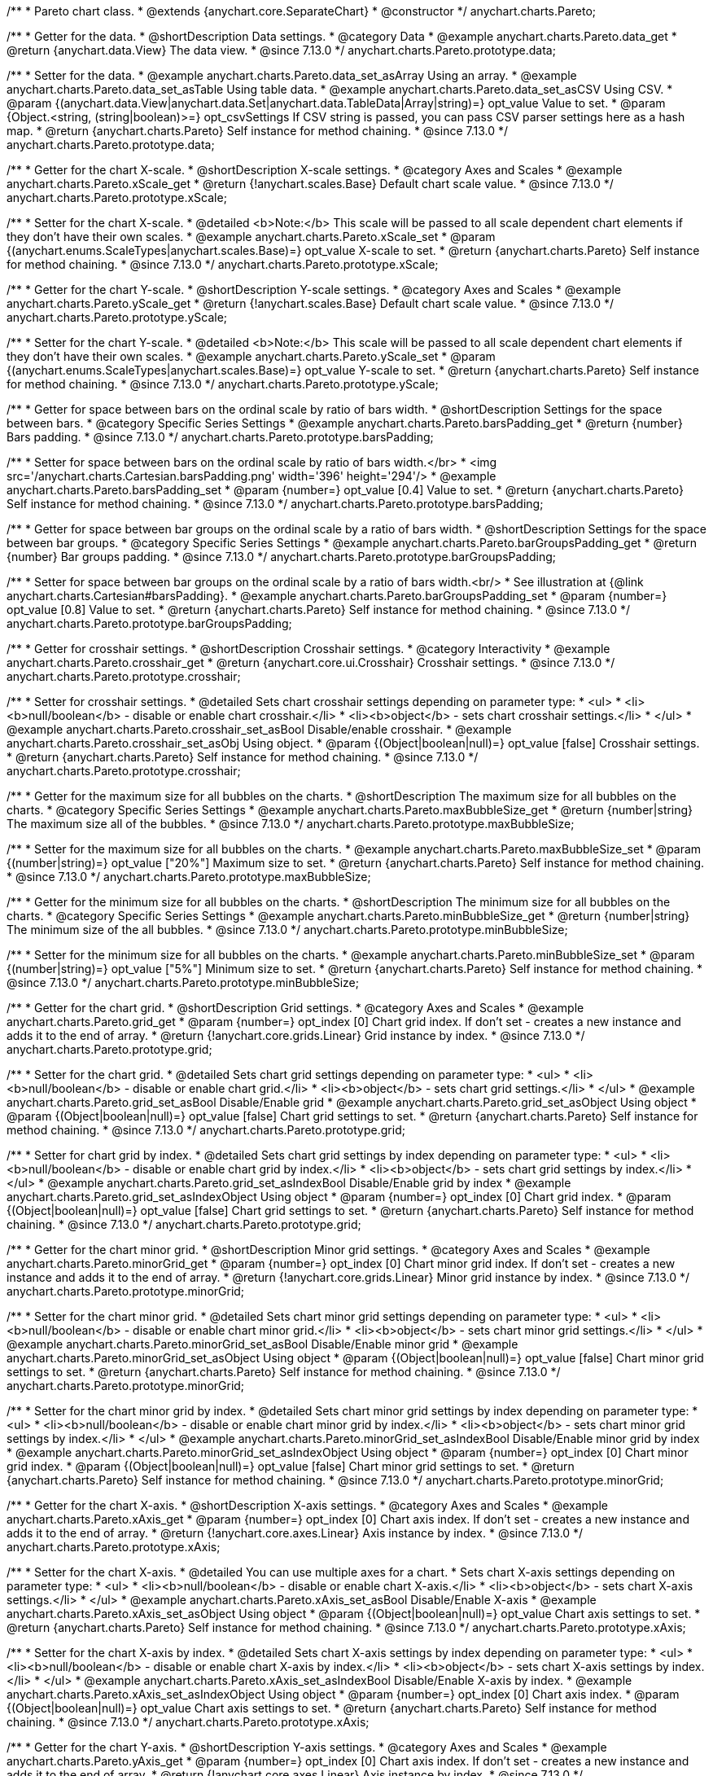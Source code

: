/**
 * Pareto chart class.
 * @extends {anychart.core.SeparateChart}
 * @constructor
 */
anychart.charts.Pareto;

//----------------------------------------------------------------------------------------------------------------------
//
//  anychart.charts.Pareto.prototype.data
//
//----------------------------------------------------------------------------------------------------------------------

/**
 * Getter for the data.
 * @shortDescription Data settings.
 * @category Data
 * @example anychart.charts.Pareto.data_get
 * @return {anychart.data.View} The data view.
 * @since 7.13.0
 */
anychart.charts.Pareto.prototype.data;

/**
 * Setter for the data.
 * @example anychart.charts.Pareto.data_set_asArray Using an array.
 * @example anychart.charts.Pareto.data_set_asTable Using table data.
 * @example anychart.charts.Pareto.data_set_asCSV Using CSV.
 * @param {(anychart.data.View|anychart.data.Set|anychart.data.TableData|Array|string)=} opt_value Value to set.
 * @param {Object.<string, (string|boolean)>=} opt_csvSettings If CSV string is passed, you can pass CSV parser settings here as a hash map.
 * @return {anychart.charts.Pareto} Self instance for method chaining.
 * @since 7.13.0
 */
anychart.charts.Pareto.prototype.data;

//----------------------------------------------------------------------------------------------------------------------
//
//  anychart.charts.Pareto.prototype.xScale
//
//----------------------------------------------------------------------------------------------------------------------

/**
 * Getter for the chart X-scale.
 * @shortDescription X-scale settings.
 * @category Axes and Scales
 * @example anychart.charts.Pareto.xScale_get
 * @return {!anychart.scales.Base} Default chart scale value.
 * @since 7.13.0
 */
anychart.charts.Pareto.prototype.xScale;

/**
 * Setter for the chart X-scale.
 * @detailed <b>Note:</b> This scale will be passed to all scale dependent chart elements if they don't have their own scales.
 * @example anychart.charts.Pareto.xScale_set
 * @param {(anychart.enums.ScaleTypes|anychart.scales.Base)=} opt_value X-scale to set.
 * @return {anychart.charts.Pareto} Self instance for method chaining.
 * @since 7.13.0
 */
anychart.charts.Pareto.prototype.xScale;


//----------------------------------------------------------------------------------------------------------------------
//
//  anychart.charts.Pareto.prototype.yScale
//
//----------------------------------------------------------------------------------------------------------------------


/**
 * Getter for the chart Y-scale.
 * @shortDescription Y-scale settings.
 * @category Axes and Scales
 * @example anychart.charts.Pareto.yScale_get
 * @return {!anychart.scales.Base} Default chart scale value.
 * @since 7.13.0
 */
anychart.charts.Pareto.prototype.yScale;

/**
 * Setter for the chart Y-scale.
 * @detailed <b>Note:</b> This scale will be passed to all scale dependent chart elements if they don't have their own scales.
 * @example anychart.charts.Pareto.yScale_set
 * @param {(anychart.enums.ScaleTypes|anychart.scales.Base)=} opt_value Y-scale to set.
 * @return {anychart.charts.Pareto} Self instance for method chaining.
 * @since 7.13.0
 */
anychart.charts.Pareto.prototype.yScale;

//----------------------------------------------------------------------------------------------------------------------
//
//  anychart.charts.Pareto.prototype.barsPadding
//
//----------------------------------------------------------------------------------------------------------------------

/**
 * Getter for space between bars on the ordinal scale by ratio of bars width.
 * @shortDescription Settings for the space between bars.
 * @category Specific Series Settings
 * @example anychart.charts.Pareto.barsPadding_get
 * @return {number} Bars padding.
 * @since 7.13.0
 */
anychart.charts.Pareto.prototype.barsPadding;

/**
 * Setter for space between bars on the ordinal scale by ratio of bars width.</br>
 * <img src='/anychart.charts.Cartesian.barsPadding.png' width='396' height='294'/>
 * @example anychart.charts.Pareto.barsPadding_set
 * @param {number=} opt_value [0.4] Value to set.
 * @return {anychart.charts.Pareto} Self instance for method chaining.
 * @since 7.13.0
 */
anychart.charts.Pareto.prototype.barsPadding;

//----------------------------------------------------------------------------------------------------------------------
//
//  anychart.charts.Pareto.prototype.barGroupsPadding;
//
//----------------------------------------------------------------------------------------------------------------------

/**
 * Getter for space between bar groups on the ordinal scale by a ratio of bars width.
 * @shortDescription Settings for the space between bar groups.
 * @category Specific Series Settings
 * @example anychart.charts.Pareto.barGroupsPadding_get
 * @return {number} Bar groups padding.
 * @since 7.13.0
 */
anychart.charts.Pareto.prototype.barGroupsPadding;

/**
 * Setter for space between bar groups on the ordinal scale by a ratio of bars width.<br/>
 * See illustration at {@link anychart.charts.Cartesian#barsPadding}.
 * @example anychart.charts.Pareto.barGroupsPadding_set
 * @param {number=} opt_value [0.8] Value to set.
 * @return {anychart.charts.Pareto} Self instance for method chaining.
 * @since 7.13.0
 */
anychart.charts.Pareto.prototype.barGroupsPadding;

//----------------------------------------------------------------------------------------------------------------------
//
//  anychart.charts.Pareto.prototype.crosshair
//
//----------------------------------------------------------------------------------------------------------------------

/**
 * Getter for crosshair settings.
 * @shortDescription Crosshair settings.
 * @category Interactivity
 * @example anychart.charts.Pareto.crosshair_get
 * @return {anychart.core.ui.Crosshair} Crosshair settings.
 * @since 7.13.0
 */
anychart.charts.Pareto.prototype.crosshair;

/**
 * Setter for crosshair settings.
 * @detailed Sets chart crosshair settings depending on parameter type:
 * <ul>
 *   <li><b>null/boolean</b> - disable or enable chart crosshair.</li>
 *   <li><b>object</b> - sets chart crosshair settings.</li>
 * </ul>
 * @example anychart.charts.Pareto.crosshair_set_asBool Disable/enable crosshair.
 * @example anychart.charts.Pareto.crosshair_set_asObj Using object.
 * @param {(Object|boolean|null)=} opt_value [false] Crosshair settings.
 * @return {anychart.charts.Pareto} Self instance for method chaining.
 * @since 7.13.0
 */
anychart.charts.Pareto.prototype.crosshair;

//----------------------------------------------------------------------------------------------------------------------
//
//  anychart.charts.Pareto.prototype.maxBubbleSize
//
//----------------------------------------------------------------------------------------------------------------------

/**
 * Getter for the maximum size for all bubbles on the charts.
 * @shortDescription The maximum size for all bubbles on the charts.
 * @category Specific Series Settings
 * @example anychart.charts.Pareto.maxBubbleSize_get
 * @return {number|string} The maximum size all of the bubbles.
 * @since 7.13.0
 */
anychart.charts.Pareto.prototype.maxBubbleSize;

/**
 * Setter for the maximum size for all bubbles on the charts.
 * @example anychart.charts.Pareto.maxBubbleSize_set
 * @param {(number|string)=} opt_value ["20%"] Maximum size to set.
 * @return {anychart.charts.Pareto} Self instance for method chaining.
 * @since 7.13.0
 */
anychart.charts.Pareto.prototype.maxBubbleSize;

//----------------------------------------------------------------------------------------------------------------------
//
//  anychart.charts.Pareto.prototype.minBubbleSize
//
//----------------------------------------------------------------------------------------------------------------------

/**
 * Getter for the minimum size for all bubbles on the charts.
 * @shortDescription The minimum size for all bubbles on the charts.
 * @category Specific Series Settings
 * @example anychart.charts.Pareto.minBubbleSize_get
 * @return {number|string} The minimum size of the all bubbles.
 * @since 7.13.0
 */
anychart.charts.Pareto.prototype.minBubbleSize;

/**
 * Setter for the minimum size for all bubbles on the charts.
 * @example anychart.charts.Pareto.minBubbleSize_set
 * @param {(number|string)=} opt_value ["5%"] Minimum size to set.
 * @return {anychart.charts.Pareto} Self instance for method chaining.
 * @since 7.13.0
 */
anychart.charts.Pareto.prototype.minBubbleSize;

//----------------------------------------------------------------------------------------------------------------------
//
//  anychart.charts.Pareto.prototype.grid
//
//----------------------------------------------------------------------------------------------------------------------

/**
 * Getter for the chart grid.
 * @shortDescription Grid settings.
 * @category Axes and Scales
 * @example anychart.charts.Pareto.grid_get
 * @param {number=} opt_index [0] Chart grid index. If don't set - creates a new instance and adds it to the end of array.
 * @return {!anychart.core.grids.Linear} Grid instance by index.
 * @since 7.13.0
 */
anychart.charts.Pareto.prototype.grid;

/**
 * Setter for the chart grid.
 * @detailed Sets chart grid settings depending on parameter type:
 * <ul>
 *   <li><b>null/boolean</b> - disable or enable chart grid.</li>
 *   <li><b>object</b> - sets chart grid settings.</li>
 * </ul>
 * @example anychart.charts.Pareto.grid_set_asBool Disable/Enable grid
 * @example anychart.charts.Pareto.grid_set_asObject Using object
 * @param {(Object|boolean|null)=} opt_value [false] Chart grid settings to set.
 * @return {anychart.charts.Pareto} Self instance for method chaining.
 * @since 7.13.0
 */
anychart.charts.Pareto.prototype.grid;

/**
 * Setter for chart grid by index.
 * @detailed Sets chart grid settings by index depending on parameter type:
 * <ul>
 *   <li><b>null/boolean</b> - disable or enable chart grid by index.</li>
 *   <li><b>object</b> - sets chart grid settings by index.</li>
 * </ul>
 * @example anychart.charts.Pareto.grid_set_asIndexBool Disable/Enable grid by index
 * @example anychart.charts.Pareto.grid_set_asIndexObject Using object
 * @param {number=} opt_index [0] Chart grid index.
 * @param {(Object|boolean|null)=} opt_value [false] Chart grid settings to set.
 * @return {anychart.charts.Pareto} Self instance for method chaining.
 * @since 7.13.0
 */
anychart.charts.Pareto.prototype.grid;

//----------------------------------------------------------------------------------------------------------------------
//
//  anychart.charts.Pareto.prototype.minorGrid
//
//----------------------------------------------------------------------------------------------------------------------

/**
 * Getter for the chart minor grid.
 * @shortDescription Minor grid settings.
 * @category Axes and Scales
 * @example anychart.charts.Pareto.minorGrid_get
 * @param {number=} opt_index [0] Chart minor grid index. If don't set - creates a new instance and adds it to the end of array.
 * @return {!anychart.core.grids.Linear} Minor grid instance by index.
 * @since 7.13.0
 */
anychart.charts.Pareto.prototype.minorGrid;

/**
 * Setter for the chart minor grid.
 * @detailed Sets chart minor grid settings depending on parameter type:
 * <ul>
 *   <li><b>null/boolean</b> - disable or enable chart minor grid.</li>
 *   <li><b>object</b> - sets chart minor grid settings.</li>
 * </ul>
 * @example anychart.charts.Pareto.minorGrid_set_asBool Disable/Enable minor grid
 * @example anychart.charts.Pareto.minorGrid_set_asObject Using object
 * @param {(Object|boolean|null)=} opt_value [false] Chart minor grid settings to set.
 * @return {anychart.charts.Pareto} Self instance for method chaining.
 * @since 7.13.0
 */
anychart.charts.Pareto.prototype.minorGrid;

/**
 * Setter for the chart minor grid by index.
 * @detailed Sets chart minor grid settings by index depending on parameter type:
 * <ul>
 *   <li><b>null/boolean</b> - disable or enable chart minor grid by index.</li>
 *   <li><b>object</b> - sets chart minor grid settings by index.</li>
 * </ul>
 * @example anychart.charts.Pareto.minorGrid_set_asIndexBool Disable/Enable minor grid by index
 * @example anychart.charts.Pareto.minorGrid_set_asIndexObject Using object
 * @param {number=} opt_index [0] Chart minor grid index.
 * @param {(Object|boolean|null)=} opt_value [false] Chart minor grid settings to set.
 * @return {anychart.charts.Pareto} Self instance for method chaining.
 * @since 7.13.0
 */
anychart.charts.Pareto.prototype.minorGrid;

//----------------------------------------------------------------------------------------------------------------------
//
//  anychart.charts.Pareto.prototype.xAxis
//
//----------------------------------------------------------------------------------------------------------------------

/**
 * Getter for the chart X-axis.
 * @shortDescription X-axis settings.
 * @category Axes and Scales
 * @example anychart.charts.Pareto.xAxis_get
 * @param {number=} opt_index [0] Chart axis index. If don't set - creates a new instance and adds it to the end of array.
 * @return {!anychart.core.axes.Linear} Axis instance by index.
 * @since 7.13.0
 */
anychart.charts.Pareto.prototype.xAxis;

/**
 * Setter for the chart X-axis.
 * @detailed You can use multiple axes for a chart.
 * Sets chart X-axis settings depending on parameter type:
 * <ul>
 *   <li><b>null/boolean</b> - disable or enable chart X-axis.</li>
 *   <li><b>object</b> - sets chart X-axis settings.</li>
 * </ul>
 * @example anychart.charts.Pareto.xAxis_set_asBool Disable/Enable X-axis
 * @example anychart.charts.Pareto.xAxis_set_asObject Using object
 * @param {(Object|boolean|null)=} opt_value Chart axis settings to set.
 * @return {anychart.charts.Pareto} Self instance for method chaining.
 * @since 7.13.0
 */
anychart.charts.Pareto.prototype.xAxis;

/**
 * Setter for the chart X-axis by index.
 * @detailed Sets chart X-axis settings by index depending on parameter type:
 * <ul>
 *   <li><b>null/boolean</b> - disable or enable chart X-axis by index.</li>
 *   <li><b>object</b> - sets chart X-axis settings by index.</li>
 * </ul>
 * @example anychart.charts.Pareto.xAxis_set_asIndexBool Disable/Enable X-axis by index.
 * @example anychart.charts.Pareto.xAxis_set_asIndexObject Using object
 * @param {number=} opt_index [0] Chart axis index.
 * @param {(Object|boolean|null)=} opt_value Chart axis settings to set.
 * @return {anychart.charts.Pareto} Self instance for method chaining.
 * @since 7.13.0
 */
anychart.charts.Pareto.prototype.xAxis;

//----------------------------------------------------------------------------------------------------------------------
//
//  anychart.charts.Pareto.prototype.yAxis
//
//----------------------------------------------------------------------------------------------------------------------

/**
 * Getter for the chart Y-axis.
 * @shortDescription Y-axis settings.
 * @category Axes and Scales
 * @example anychart.charts.Pareto.yAxis_get
 * @param {number=} opt_index [0] Chart axis index. If don't set - creates a new instance and adds it to the end of array.
 * @return {!anychart.core.axes.Linear} Axis instance by index.
 * @since 7.13.0
 */
anychart.charts.Pareto.prototype.yAxis;

/**
 * Setter for the chart Y-axis.
 * @detailed You can use multiple axes for a chart.<br/>
 * Sets chart Y-axis settings depending on parameter type:
 * <ul>
 *   <li><b>null/boolean</b> - disable or enable chart Y-axis.</li>
 *   <li><b>object</b> - sets chart Y-axis settings.</li>
 * </ul>
 * @example anychart.charts.Pareto.yAxis_set_asBool Disable/Enable Y-axis
 * @example anychart.charts.Pareto.yAxis_set_asObject Using object
 * @param {(Object|boolean|null)=} opt_value Chart axis settings to set.
 * @return {anychart.charts.Pareto} Self instance for method chaining.
 * @since 7.13.0
 */
anychart.charts.Pareto.prototype.yAxis;

/**
 * Setter for the chart Y-axis by index.
 * @detailed Sets chart Y-axis settings by index depending on parameter type:
 * <ul>
 *   <li><b>null/boolean</b> - disable or enable chart Y-axis by index.</li>
 *   <li><b>object</b> - sets chart Y-axis settings by index.</li>
 * </ul>
 * @example anychart.charts.Pareto.yAxis_set_asIndexBool Disable/Enable Y-axis by index
 * @example anychart.charts.Pareto.yAxis_set_asIndexObject Using object
 * @param {number=} opt_index [0] Chart axis index.
 * @param {(Object|boolean|null)=} opt_value Chart axis settings to set.
 * @return {anychart.charts.Pareto} Self instance for method chaining.
 * @since 7.13.0
 */
anychart.charts.Pareto.prototype.yAxis;

//----------------------------------------------------------------------------------------------------------------------
//
//  anychart.charts.Pareto.prototype.getXAxesCount
//
//----------------------------------------------------------------------------------------------------------------------

/**
 * Returns X-axes count.
 * @category Axes and Scales
 * @return {number} Number of X-axes.
 * @since 7.13.0
 */
anychart.charts.Pareto.prototype.getXAxesCount;

//----------------------------------------------------------------------------------------------------------------------
//
//  anychart.charts.Pareto.prototype.getSeries
//
//----------------------------------------------------------------------------------------------------------------------

/**
 * Getter for the series by its id.
 * @shortDescription Returns series by id.
 * @category Specific Series Settings
 * @example anychart.charts.Pareto.getSeries
 * @param {number|string} id [index] Id of the series.
 * @return {anychart.core.cartesian.series.Base} An instance of the class for method chaining.
 * @since 7.13.0
 */
anychart.charts.Pareto.prototype.getSeries;

//----------------------------------------------------------------------------------------------------------------------
//
//  anychart.charts.Pareto.prototype.lineMarker
//
//----------------------------------------------------------------------------------------------------------------------

/**
 * Getter for the current line marker.
 * @shortDescription Line marker settings.
 * @category Axes and Scales
 * @example anychart.charts.Pareto.lineMarker_get
 * @param {number=} opt_index [0] Chart line marker index. If don't set - creates a new instance and adds it to the end of array.
 * @return {!anychart.core.axisMarkers.Line} Line marker instance by index.
 * @since 7.13.0
 */
anychart.charts.Pareto.prototype.lineMarker;

/**
 * Setter for the line marker settings.
 * @detailed Sets chart line marker settings depending on parameter type:
 * <ul>
 *   <li><b>null/boolean</b> - disable or enable chart line marker.</li>
 *   <li><b>object</b> - sets chart line marker settings.</li>
 * </ul>
 * @example anychart.charts.Pareto.lineMarker_set_asBool Disable/Enable line marker
 * @example anychart.charts.Pareto.lineMarker_set_asObject Using object
 * @param {(Object|boolean|null)=} opt_value [false] Chart line marker settings to set.
 * @return {anychart.charts.Pareto} Self instance for method chaining.
 * @since 7.13.0
 */
anychart.charts.Pareto.prototype.lineMarker;

/**
 * Setter for the line marker settings by index.
 * @detailed Sets chart line marker settings by index depending on parameter type:
 * <ul>
 *   <li><b>null/boolean</b> - disable or enable chart line marker by index.</li>
 *   <li><b>object</b> - sets chart line marker settings by index.</li>
 * </ul>
 * @example anychart.charts.Pareto.lineMarker_set_asIndexBool Disable/Enable line marker by index
 * @example anychart.charts.Pareto.lineMarker_set_asIndexObject Using object
 * @param {number=} opt_index [0] Chart line marker index.
 * @param {(Object|boolean|null)=} opt_value Chart line marker settings to set.
 * @return {anychart.charts.Pareto} Self instance for method chaining.
 * @since 7.13.0
 */
anychart.charts.Pareto.prototype.lineMarker;

//----------------------------------------------------------------------------------------------------------------------
//
//  anychart.charts.Pareto.prototype.rangeMarker
//
//----------------------------------------------------------------------------------------------------------------------

/**
 * Getter for the current range marker.
 * @shortDescription Range marker settings.
 * @category Axes and Scales
 * @example anychart.charts.Pareto.rangeMarker_get
 * @param {number=} opt_index [0] Chart range marker index. If don't set - creates a new instance and adds it to the end of array.
 * @return {!anychart.core.axisMarkers.Range} Range marker instance by index.
 * @since 7.13.0
 */
anychart.charts.Pareto.prototype.rangeMarker;

/**
 * Setter for the range marker.
 * @detailed Sets chart range marker settings depending on parameter type:
 * <ul>
 *   <li><b>null/boolean</b> - disable or enable chart range marker.</li>
 *   <li><b>object</b> - sets chart range marker settings.</li>
 * </ul>
 * @example anychart.charts.Pareto.rangeMarker_set_asBool Disable/Enable range marker
 * @example anychart.charts.Pareto.rangeMarker_set_asObject Using object
 * @param {(Object|boolean|null)=} opt_value [false] Chart range marker settings to set.
 * @return {anychart.charts.Pareto} Self instance for method chaining.
 * @since 7.13.0
 */
anychart.charts.Pareto.prototype.rangeMarker;

/**
 * Setter for the range marker by index.
 * @detailed Sets chart range marker settings by index depending on parameter type:
 * <ul>
 *   <li><b>null/boolean</b> - disable or enable chart range marker by index.</li>
 *   <li><b>object</b> - sets chart range marker settings by index.</li>
 * </ul>
 * @example anychart.charts.Pareto.rangeMarker_set_asIndexBool Disable/Enable range marker by index
 * @example anychart.charts.Pareto.rangeMarker_set_asIndexObject Using object
 * @param {number=} opt_index [0] Chart range marker index.
 * @param {(Object|boolean|null)=} opt_value Chart range marker settings to set.
 * @return {anychart.charts.Pareto} Self instance for method chaining.
 * @since 7.13.0
 */
anychart.charts.Pareto.prototype.rangeMarker;

//----------------------------------------------------------------------------------------------------------------------
//
//  anychart.charts.Pareto.prototype.textMarker
//
//----------------------------------------------------------------------------------------------------------------------

/**
 * Getter for the text marker.
 * @shortDescription Text marker settings.
 * @category Axes and Scales
 * @example anychart.charts.Pareto.textMarker_get
 * @param {number=} opt_index [0] Chart text marker index. If don't set - creates a new instance and adds it to the end of array.
 * @return {!anychart.core.axisMarkers.Text} Text marker instance by index.
 * @since 7.13.0
 */
anychart.charts.Pareto.prototype.textMarker;

/**
 * Setter for the text marker.
 * @detailed Sets chart text marker settings depending on parameter type:
 * <ul>
 *   <li><b>null/boolean</b> - disable or enable chart text marker.</li>
 *   <li><b>object</b> - sets chart text marker settings.</li>
 * </ul>
 * @example anychart.charts.Pareto.textMarker_set_asBool Disable/Enable text marker
 * @example anychart.charts.Pareto.textMarker_set_asObject Using object
 * @param {(Object|boolean|null)=} opt_value [false] Chart text marker settings to set.
 * @return {anychart.charts.Pareto} Self instance for method chaining.
 * @since 7.13.0
 */
anychart.charts.Pareto.prototype.textMarker;

/**
 * Setter for the text marker by index.
 * @detailed Sets chart text marker settings by index depending on parameter type:
 * <ul>
 *   <li><b>null/boolean</b> - disable or enable chart text marker by index.</li>
 *   <li><b>object</b> - sets chart text marker settings by index.</li>
 * </ul>
 * @example anychart.charts.Pareto.textMarker_set_asIndexBool Disable/Enable text marker by index
 * @example anychart.charts.Pareto.textMarker_set_asIndexObject Using object
 * @param {number=} opt_index [0] Chart text marker index.
 * @param {(Object|boolean|null)=} opt_value Chart text marker settings to set.
 * @return {anychart.charts.Pareto} Self instance for method chaining.
 * @since 7.13.0
 */
anychart.charts.Pareto.prototype.textMarker;

//----------------------------------------------------------------------------------------------------------------------
//
//  anychart.charts.Pareto.prototype.palette
//
//----------------------------------------------------------------------------------------------------------------------

/**
 * Getter for the series colors palette.
 * @shortDescription Palette settings.
 * @category Chart Coloring
 * @listing See listing
 * var currentPalette = chart.palette();
 * @return {!(anychart.palettes.RangeColors|anychart.palettes.DistinctColors)} Palette instance.
 * @since 7.13.0
 */
anychart.charts.Pareto.prototype.palette;

/**
 * Setter for the series colors palette.
 * @detailed <b>Note</b>: You can use predefined palettes from {@link anychart.palettes}.
 * @example anychart.charts.Pareto.palette_set Using array of the colors
 * @example anychart.charts.Pareto.palette_set_asFromTheme Using palette from theme
 * @param {(anychart.palettes.RangeColors|anychart.palettes.DistinctColors|Object|Array.<string>)=} opt_value Series colors
 * palette settings to set.
 * @return {anychart.charts.Pareto} Self instance for method chaining.
 * @since 7.13.0
 */
anychart.charts.Pareto.prototype.palette;

//----------------------------------------------------------------------------------------------------------------------
//
//  anychart.charts.Pareto.prototype.markerPalette
//
//----------------------------------------------------------------------------------------------------------------------

/**
 * Getter for chart markers palette settings.
 * @shortDescription Markers palette settings.
 * @category Chart Coloring
 * @listing See listing
 * var currentMarkerPalette = chart.markerPalette();
 * @return {anychart.palettes.Markers} Chart markers palette.
 * @since 7.13.0
 */
anychart.charts.Pareto.prototype.markerPalette;

/**
 * Setter for chart markers palette settings.
 * @example anychart.charts.Pareto.markerPalette_set
 * @param {(anychart.palettes.Markers|Object|Array.<anychart.enums.MarkerType>)=} opt_value Chart marker palette settings to set.
 * @return {anychart.charts.Pareto} Self instance for method chaining.
 * @since 7.13.0
 */
anychart.charts.Pareto.prototype.markerPalette;

//----------------------------------------------------------------------------------------------------------------------
//
//  anychart.charts.Pareto.prototype.hatchFillPalette
//
//----------------------------------------------------------------------------------------------------------------------

/**
 * Getter for hatch fill palette settings.
 * @shortDescription Hatch fill palette settings.
 * @category Chart Coloring
 * @listing See listing
 * var currentHatchFillPalette = chart.hatchFillPalette();
 * @return {anychart.palettes.HatchFills} Chart hatch fill palette.
 * @since 7.13.0
 */
anychart.charts.Pareto.prototype.hatchFillPalette;

/**
 * Setter for hatch fill palette settings.
 * @example anychart.charts.Pareto.hatchFillPalette_set
 * @param {(Array.<anychart.graphics.vector.HatchFill.HatchFillType>|Object|anychart.palettes.HatchFills)=} opt_value Chart
 * hatch fill palette settings to set.
 * @return {anychart.charts.Pareto} Self instance for method chaining.
 * @since 7.13.0
 */
anychart.charts.Pareto.prototype.hatchFillPalette;

//----------------------------------------------------------------------------------------------------------------------
//
//  anychart.charts.Pareto.prototype.getType
//
//----------------------------------------------------------------------------------------------------------------------

/**
 * Returns chart type.
 * @shortDescription Definition of the chart type.
 * @category Specific settings
 * @example anychart.charts.Pareto.getType
 * @return {string} Chart type.
 * @since 7.13.0
 */
anychart.charts.Pareto.prototype.getType;

//----------------------------------------------------------------------------------------------------------------------
//
//  anychart.charts.Pareto.prototype.defaultSeriesType
//
//----------------------------------------------------------------------------------------------------------------------

/**
 * Getter for the default series type.
 * @shortDescription Default series type.
 * @category Specific Series Settings
 * @example anychart.charts.Pareto.defaultSeriesType_get
 * @return {string|anychart.enums.CartesianSeriesType} Default series type.
 * @since 7.13.0
 */
anychart.charts.Pareto.prototype.defaultSeriesType;

/**
 * Setter for the series type.
 * @example anychart.charts.Pareto.defaultSeriesType_set
 * @param {(string|anychart.enums.CartesianSeriesType)=} opt_value Default series type.
 * @return {anychart.charts.Pareto} Self instance for method chaining.
 * @since 7.13.0
 */
anychart.charts.Pareto.prototype.defaultSeriesType;

//----------------------------------------------------------------------------------------------------------------------
//
//  anychart.charts.Pareto.prototype.addSeries
//
//----------------------------------------------------------------------------------------------------------------------

/**
 * Adds series to the chart.
 * @category Specific Series Settings
 * @example anychart.charts.Pareto.addSeries
 * @param {...(anychart.data.View|anychart.data.Set|Array)} var_args Chart series data.
 * @return {Array.<anychart.core.cartesian.series.Base>} Array of created series.
 * @since 7.13.0
 */
anychart.charts.Pareto.prototype.addSeries;

//----------------------------------------------------------------------------------------------------------------------
//
//  anychart.charts.Pareto.prototype.getSeriesAt
//
//----------------------------------------------------------------------------------------------------------------------

/**
 * Getter for the series by its index.
 * @shortDescription Returns series by index.
 * @category Specific Series Settings
 * @example anychart.charts.Pareto.getSeriesAt
 * @param {number} index Index of the series.
 * @return {?anychart.core.cartesian.series.Base} An instance of the class for method chaining.
 * @since 7.13.0
 */
anychart.charts.Pareto.prototype.getSeriesAt;

//----------------------------------------------------------------------------------------------------------------------
//
//  anychart.charts.Pareto.prototype.getSeriesCount
//
//----------------------------------------------------------------------------------------------------------------------

/**
 * Returns series count.
 * @category Specific Series Settings
 * @example anychart.charts.Pareto.getSeriesCount
 * @return {number} Number of series.
 * @since 7.13.0
 */
anychart.charts.Pareto.prototype.getSeriesCount;

//----------------------------------------------------------------------------------------------------------------------
//
//  anychart.charts.Pareto.prototype.removeSeries
//
//----------------------------------------------------------------------------------------------------------------------

/**
 * Removes one of series from chart by its id.
 * @category Specific Series Settings
 * @example anychart.charts.Pareto.removeSeries
 * @param {number|string} id Series id.
 * @return {anychart.charts.Pareto} Self instance for method chaining.
 * @since 7.13.0
 */
anychart.charts.Pareto.prototype.removeSeries;

//----------------------------------------------------------------------------------------------------------------------
//
//  anychart.charts.Pareto.prototype.removeSeriesAt
//
//----------------------------------------------------------------------------------------------------------------------

/**
 * Removes one of series from chart by its index.
 * @category Specific Series Settings
 * @example anychart.charts.Pareto.removeSeriesAt
 * @param {number} index Series index.
 * @return {anychart.charts.Pareto} Self instance for method chaining.
 * @since 7.13.0
 */
anychart.charts.Pareto.prototype.removeSeriesAt;

//----------------------------------------------------------------------------------------------------------------------
//
//  anychart.charts.Pareto.prototype.removeAllSeries
//
//----------------------------------------------------------------------------------------------------------------------

/**
 * Removes all series from chart.
 * @category Specific Series Settings
 * @example anychart.charts.Pareto.removeAllSeries
 * @return {anychart.charts.Pareto} Self instance for method chaining.
 * @since 7.13.0
 */
anychart.charts.Pareto.prototype.removeAllSeries;

//----------------------------------------------------------------------------------------------------------------------
//
//  anychart.charts.Pareto.prototype.getPlotBounds
//
//----------------------------------------------------------------------------------------------------------------------

/**
 * Getter for data bounds of the chart.<br/>
 * <b>Note:</b> Works only after {@link anychart.charts.Cartesian#draw} is called.
 * @shortDescription Returns data bounds of the chart.
 * @category Size and Position
 * @example anychart.charts.Pareto.getPlotBounds
 * @return {anychart.math.Rect} Data bounds of the chart.
 * @since 7.13.0
 */
anychart.charts.Pareto.prototype.getPlotBounds;

//----------------------------------------------------------------------------------------------------------------------
//
//  anychart.charts.Pareto.prototype.xZoom
//
//----------------------------------------------------------------------------------------------------------------------

/**
 * Getter for zoom settings.
 * @shortDescription Zoom settings.
 * @category Interactivity
 * @example anychart.charts.Pareto.xZoom_get
 * @return {anychart.core.utils.OrdinalZoom} Zoom settings.
 * @since 7.13.0
 */
anychart.charts.Pareto.prototype.xZoom;

/**
 * Setter for the zoom settings.
 * @example anychart.charts.Pareto.xZoom_set_asNum Using number
 * @example anychart.charts.Pareto.xZoom_set_asObj Using object
 * @param {(number|boolean|null|Object)=} opt_value Value to set. If you will pass null, true, false or number less than 1,
 * then value will be converted in 1.
 * @return {anychart.charts.Pareto} Self instance for method chaining.
 * @since 7.13.0
 */
anychart.charts.Pareto.prototype.xZoom;

//----------------------------------------------------------------------------------------------------------------------
//
//  anychart.charts.Pareto.prototype.xScroller
//
//----------------------------------------------------------------------------------------------------------------------

/**
 * Getter for the scroller.
 * @shortDescription Scroller settings.
 * @category Chart Controls
 * @example anychart.charts.Pareto.xScroller_get
 * @return {anychart.core.ui.ChartScroller} Scroller settings.
 * @since 7.13.0
 */
anychart.charts.Pareto.prototype.xScroller;

/**
 * Setter for the scroller.
 * @detailed Sets chart scroller settings depending on parameter type:
 * <ul>
 *   <li><b>null/boolean</b> - disable or enable chart scroller.</li>
 *   <li><b>object</b> - sets chart scroller settings.</li>
 * </ul>
 * @example anychart.charts.Pareto.xScroller_set_asBool Disable/Enable scroller
 * @example anychart.charts.Pareto.xScroller_set_asObj Using object
 * @param {(Object|boolean|null)=} opt_value Chart scroller settings.
 * @return {anychart.charts.Pareto} Self instance for method chaining.
 * @since 7.13.0
 */
anychart.charts.Pareto.prototype.xScroller;

//----------------------------------------------------------------------------------------------------------------------
//
//  anychart.charts.Pareto.prototype.annotations
//
//----------------------------------------------------------------------------------------------------------------------

/**
 * Getter for annotations.
 * @shortDescription Creates annotations.
 * @category Specific settings
 * @example anychart.charts.Pareto.annotations_get
 * @return {anychart.core.annotations.PlotController} The plot annotations.
 * @since 7.13.0
 */
anychart.charts.Pareto.prototype.annotations;

/**
 * Setter for annotations.
 * @example anychart.charts.Pareto.annotations_set
 * @param {Array=} opt_annotationsList Annotations list to set.
 * @return {anychart.charts.Pareto} Self instance for method chaining
 * @since 7.13.0
 */
anychart.charts.Pareto.prototype.annotations;


/** @inheritDoc */
anychart.charts.Pareto.prototype.getStat;

/** @ignoreDoc **/
anychart.charts.Pareto.prototype.area;

/** @ignoreDoc **/
anychart.charts.Pareto.prototype.bar;

/** @ignoreDoc **/
anychart.charts.Pareto.prototype.box;

/** @ignoreDoc **/
anychart.charts.Pareto.prototype.bubble;

/** @ignoreDoc **/
anychart.charts.Pareto.prototype.candlestick;

/** @ignoreDoc **/
anychart.charts.Pareto.prototype.column;

/** @ignoreDoc **/
anychart.charts.Pareto.prototype.jumpLine;

/** @ignoreDoc **/
anychart.charts.Pareto.prototype.stick;

/** @ignoreDoc **/
anychart.charts.Pareto.prototype.line;

/** @ignoreDoc **/
anychart.charts.Pareto.prototype.marker;

/** @ignoreDoc **/
anychart.charts.Pareto.prototype.ohlc;

/** @ignoreDoc **/
anychart.charts.Pareto.prototype.rangeArea;

/** @ignoreDoc **/
anychart.charts.Pareto.prototype.rangeBar;

/** @ignoreDoc **/
anychart.charts.Pareto.prototype.rangeColumn;

/** @ignoreDoc **/
anychart.charts.Pareto.prototype.rangeSplineArea;

/** @ignoreDoc **/
anychart.charts.Pareto.prototype.rangeStepArea;

/** @ignoreDoc **/
anychart.charts.Pareto.prototype.spline;

/** @ignoreDoc **/
anychart.charts.Pareto.prototype.splineArea;

/** @ignoreDoc **/
anychart.charts.Pareto.prototype.splineArea;

/** @ignoreDoc **/
anychart.charts.Pareto.prototype.stepArea;

/** @ignoreDoc **/
anychart.charts.Pareto.prototype.stepLine;